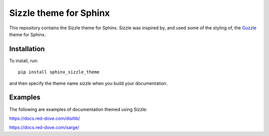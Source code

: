 Sizzle theme for Sphinx
=======================

This repository contains the Sizzle theme for Sphinx. Sizzle was inspired by,
and used some of the styling of, the Guzzle_ theme for Sphinx.

.. _Guzzle: https://github.com/guzzle/guzzle_sphinx_theme

Installation
------------

To install, run::

    pip install sphinx_sizzle_theme

and then specify the theme name `sizzle` when you build your documentation.

Examples
--------

The following are examples of documentation themed using Sizzle:

https://docs.red-dove.com/distlib/

https://docs.red-dove.com/sarge/
